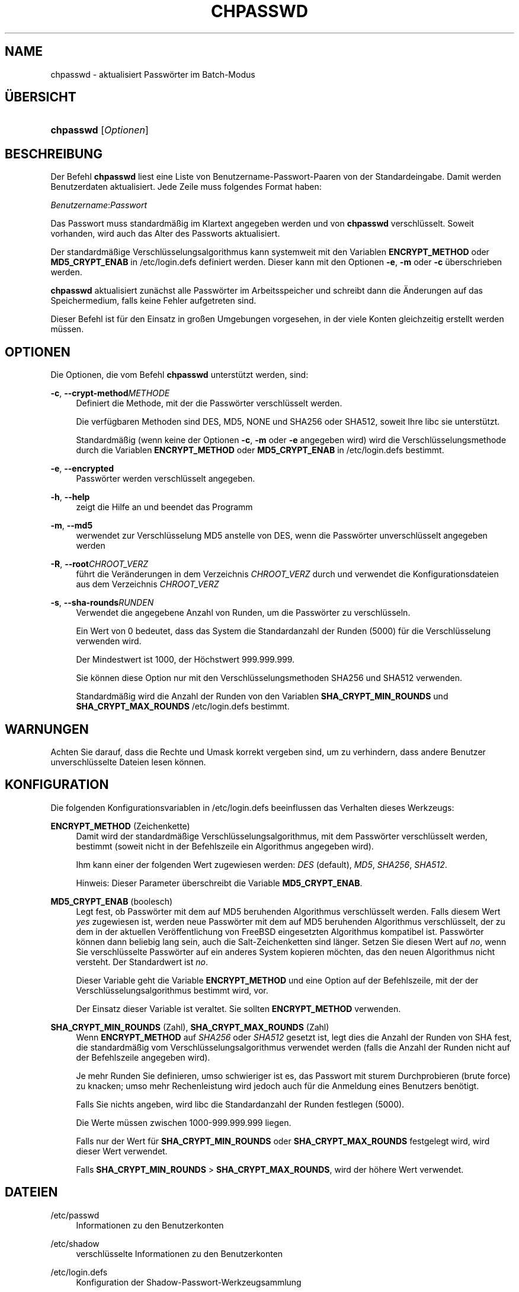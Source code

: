 '\" t
.\"     Title: chpasswd
.\"    Author: Julianne Frances Haugh
.\" Generator: DocBook XSL Stylesheets v1.76.1 <http://docbook.sf.net/>
.\"      Date: 25.05.2012
.\"    Manual: Befehle zur Systemverwaltung
.\"    Source: shadow-utils 4.1.5.1
.\"  Language: German
.\"
.TH "CHPASSWD" "8" "25.05.2012" "shadow\-utils 4\&.1\&.5\&.1" "Befehle zur Systemverwaltung"
.\" -----------------------------------------------------------------
.\" * Define some portability stuff
.\" -----------------------------------------------------------------
.\" ~~~~~~~~~~~~~~~~~~~~~~~~~~~~~~~~~~~~~~~~~~~~~~~~~~~~~~~~~~~~~~~~~
.\" http://bugs.debian.org/507673
.\" http://lists.gnu.org/archive/html/groff/2009-02/msg00013.html
.\" ~~~~~~~~~~~~~~~~~~~~~~~~~~~~~~~~~~~~~~~~~~~~~~~~~~~~~~~~~~~~~~~~~
.ie \n(.g .ds Aq \(aq
.el       .ds Aq '
.\" -----------------------------------------------------------------
.\" * set default formatting
.\" -----------------------------------------------------------------
.\" disable hyphenation
.nh
.\" disable justification (adjust text to left margin only)
.ad l
.\" -----------------------------------------------------------------
.\" * MAIN CONTENT STARTS HERE *
.\" -----------------------------------------------------------------
.SH "NAME"
chpasswd \- aktualisiert Passw\(:orter im Batch\-Modus
.SH "\(:UBERSICHT"
.HP \w'\fBchpasswd\fR\ 'u
\fBchpasswd\fR [\fIOptionen\fR]
.SH "BESCHREIBUNG"
.PP
Der Befehl
\fBchpasswd\fR
liest eine Liste von Benutzername\-Passwort\-Paaren von der Standardeingabe\&. Damit werden Benutzerdaten aktualisiert\&. Jede Zeile muss folgendes Format haben:
.PP
\fIBenutzername\fR:\fIPasswort\fR
.PP
Das Passwort muss standardm\(:a\(ssig im Klartext angegeben werden und von
\fBchpasswd\fR
verschl\(:usselt\&. Soweit vorhanden, wird auch das Alter des Passworts aktualisiert\&.
.PP
Der standardm\(:a\(ssige Verschl\(:usselungsalgorithmus kann systemweit mit den Variablen
\fBENCRYPT_METHOD\fR
oder
\fBMD5_CRYPT_ENAB\fR
in
/etc/login\&.defs
definiert werden\&. Dieser kann mit den Optionen
\fB\-e\fR,
\fB\-m\fR
oder
\fB\-c\fR
\(:uberschrieben werden\&.
.PP
\fBchpasswd\fR
aktualisiert zun\(:achst alle Passw\(:orter im Arbeitsspeicher und schreibt dann die \(:Anderungen auf das Speichermedium, falls keine Fehler aufgetreten sind\&.
.PP
Dieser Befehl ist f\(:ur den Einsatz in gro\(ssen Umgebungen vorgesehen, in der viele Konten gleichzeitig erstellt werden m\(:ussen\&.
.SH "OPTIONEN"
.PP
Die Optionen, die vom Befehl
\fBchpasswd\fR
unterst\(:utzt werden, sind:
.PP
\fB\-c\fR, \fB\-\-crypt\-method\fR\fIMETHODE\fR
.RS 4
Definiert die Methode, mit der die Passw\(:orter verschl\(:usselt werden\&.
.sp
Die verf\(:ugbaren Methoden sind DES, MD5, NONE und SHA256 oder SHA512, soweit Ihre libc sie unterst\(:utzt\&.
.sp
Standardm\(:a\(ssig (wenn keine der Optionen
\fB\-c\fR,
\fB\-m\fR
oder
\fB\-e\fR
angegeben wird) wird die Verschl\(:usselungsmethode durch die Variablen
\fBENCRYPT_METHOD\fR
oder
\fBMD5_CRYPT_ENAB\fR
in
/etc/login\&.defs
bestimmt\&.
.RE
.PP
\fB\-e\fR, \fB\-\-encrypted\fR
.RS 4
Passw\(:orter werden verschl\(:usselt angegeben\&.
.RE
.PP
\fB\-h\fR, \fB\-\-help\fR
.RS 4
zeigt die Hilfe an und beendet das Programm
.RE
.PP
\fB\-m\fR, \fB\-\-md5\fR
.RS 4
werwendet zur Verschl\(:usselung MD5 anstelle von DES, wenn die Passw\(:orter unverschl\(:usselt angegeben werden
.RE
.PP
\fB\-R\fR, \fB\-\-root\fR\fICHROOT_VERZ\fR
.RS 4
f\(:uhrt die Ver\(:anderungen in dem Verzeichnis
\fICHROOT_VERZ\fR
durch und verwendet die Konfigurationsdateien aus dem Verzeichnis
\fICHROOT_VERZ\fR
.RE
.PP
\fB\-s\fR, \fB\-\-sha\-rounds\fR\fIRUNDEN\fR
.RS 4
Verwendet die angegebene Anzahl von Runden, um die Passw\(:orter zu verschl\(:usseln\&.
.sp
Ein Wert von 0 bedeutet, dass das System die Standardanzahl der Runden (5000) f\(:ur die Verschl\(:usselung verwenden wird\&.
.sp
Der Mindestwert ist 1000, der H\(:ochstwert 999\&.999\&.999\&.
.sp
Sie k\(:onnen diese Option nur mit den Verschl\(:usselungsmethoden SHA256 und SHA512 verwenden\&.
.sp
Standardm\(:a\(ssig wird die Anzahl der Runden von den Variablen
\fBSHA_CRYPT_MIN_ROUNDS\fR
und
\fBSHA_CRYPT_MAX_ROUNDS\fR
/etc/login\&.defs
bestimmt\&.
.RE
.SH "WARNUNGEN"
.PP
Achten Sie darauf, dass die Rechte und Umask korrekt vergeben sind, um zu verhindern, dass andere Benutzer unverschl\(:usselte Dateien lesen k\(:onnen\&.
.SH "KONFIGURATION"
.PP
Die folgenden Konfigurationsvariablen in
/etc/login\&.defs
beeinflussen das Verhalten dieses Werkzeugs:
.PP
\fBENCRYPT_METHOD\fR (Zeichenkette)
.RS 4
Damit wird der standardm\(:a\(ssige Verschl\(:usselungsalgorithmus, mit dem Passw\(:orter verschl\(:usselt werden, bestimmt (soweit nicht in der Befehlszeile ein Algorithmus angegeben wird)\&.
.sp
Ihm kann einer der folgenden Wert zugewiesen werden:
\fIDES\fR
(default),
\fIMD5\fR, \fISHA256\fR, \fISHA512\fR\&.
.sp
Hinweis: Dieser Parameter \(:uberschreibt die Variable
\fBMD5_CRYPT_ENAB\fR\&.
.RE
.PP
\fBMD5_CRYPT_ENAB\fR (boolesch)
.RS 4
Legt fest, ob Passw\(:orter mit dem auf MD5 beruhenden Algorithmus verschl\(:usselt werden\&. Falls diesem Wert
\fIyes\fR
zugewiesen ist, werden neue Passw\(:orter mit dem auf MD5 beruhenden Algorithmus verschl\(:usselt, der zu dem in der aktuellen Ver\(:offentlichung von FreeBSD eingesetzten Algorithmus kompatibel ist\&. Passw\(:orter k\(:onnen dann beliebig lang sein, auch die Salt\-Zeichenketten sind l\(:anger\&. Setzen Sie diesen Wert auf
\fIno\fR, wenn Sie verschl\(:usselte Passw\(:orter auf ein anderes System kopieren m\(:ochten, das den neuen Algorithmus nicht versteht\&. Der Standardwert ist
\fIno\fR\&.
.sp
Dieser Variable geht die Variable
\fBENCRYPT_METHOD\fR
und eine Option auf der Befehlszeile, mit der der Verschl\(:usselungsalgorithmus bestimmt wird, vor\&.
.sp
Der Einsatz dieser Variable ist veraltet\&. Sie sollten
\fBENCRYPT_METHOD\fR
verwenden\&.
.RE
.PP
\fBSHA_CRYPT_MIN_ROUNDS\fR (Zahl), \fBSHA_CRYPT_MAX_ROUNDS\fR (Zahl)
.RS 4
Wenn
\fBENCRYPT_METHOD\fR
auf
\fISHA256\fR
oder
\fISHA512\fR
gesetzt ist, legt dies die Anzahl der Runden von SHA fest, die standardm\(:a\(ssig vom Verschl\(:usselungsalgorithmus verwendet werden (falls die Anzahl der Runden nicht auf der Befehlszeile angegeben wird)\&.
.sp
Je mehr Runden Sie definieren, umso schwieriger ist es, das Passwort mit sturem Durchprobieren (brute force) zu knacken; umso mehr Rechenleistung wird jedoch auch f\(:ur die Anmeldung eines Benutzers ben\(:otigt\&.
.sp
Falls Sie nichts angeben, wird libc die Standardanzahl der Runden festlegen (5000)\&.
.sp
Die Werte m\(:ussen zwischen 1000\-999\&.999\&.999 liegen\&.
.sp
Falls nur der Wert f\(:ur
\fBSHA_CRYPT_MIN_ROUNDS\fR
oder
\fBSHA_CRYPT_MAX_ROUNDS\fR
festgelegt wird, wird dieser Wert verwendet\&.
.sp
Falls
\fBSHA_CRYPT_MIN_ROUNDS\fR
>
\fBSHA_CRYPT_MAX_ROUNDS\fR, wird der h\(:ohere Wert verwendet\&.
.RE
.SH "DATEIEN"
.PP
/etc/passwd
.RS 4
Informationen zu den Benutzerkonten
.RE
.PP
/etc/shadow
.RS 4
verschl\(:usselte Informationen zu den Benutzerkonten
.RE
.PP
/etc/login\&.defs
.RS 4
Konfiguration der Shadow\-Passwort\-Werkzeugsammlung
.RE
.SH "SIEHE AUCH"
.PP
\fBpasswd\fR(1),
\fBnewusers\fR(8),
\fBlogin.defs\fR(5),\fBuseradd\fR(8)\&.
